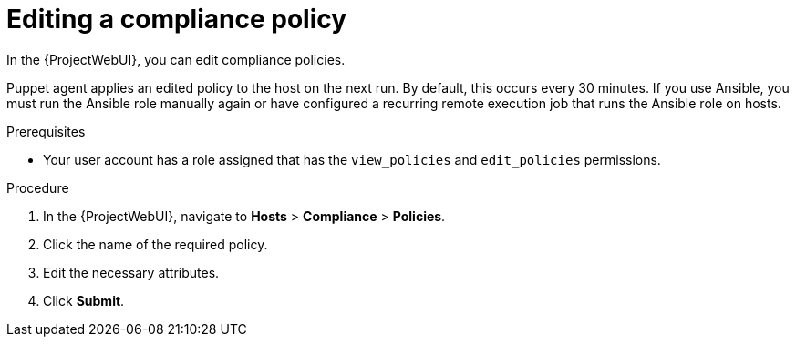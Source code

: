 :_mod-docs-content-type: PROCEDURE

[id="Editing_a_Compliance_Policy_{context}"]
= Editing a compliance policy

In the {ProjectWebUI}, you can edit compliance policies.

Puppet agent applies an edited policy to the host on the next run.
By default, this occurs every 30 minutes.
If you use Ansible, you must run the Ansible role manually again or have configured a recurring remote execution job that runs the Ansible role on hosts.

.Prerequisites
* Your user account has a role assigned that has the `view_policies` and `edit_policies` permissions.

.Procedure
. In the {ProjectWebUI}, navigate to *Hosts* > *Compliance* > *Policies*.
. Click the name of the required policy.
. Edit the necessary attributes.
. Click *Submit*.

